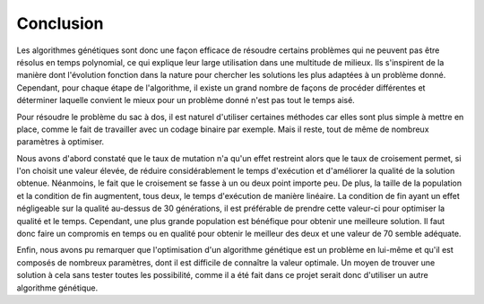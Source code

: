 .. _conclusion.rst:

Conclusion
##########

Les algorithmes génétiques sont donc une façon efficace de résoudre certains problèmes 
qui ne peuvent pas être résolus en temps polynomial, ce qui explique leur large utilisation
dans une multitude de milieux. Ils s'inspirent de la manière dont 
l'évolution fonction dans la nature pour chercher les solutions les plus adaptées à un 
problème donné. Cependant, pour chaque étape de l'algorithme, il existe un grand nombre 
de façons de procéder différentes et déterminer laquelle convient le mieux pour un 
problème donné n'est pas tout le temps aisé. 

Pour résoudre le problème du sac à dos, il est naturel d'utiliser certaines méthodes car 
elles sont plus simple à mettre en place, comme le fait de travailler avec un codage 
binaire par exemple. Mais il reste, tout de même de nombreux paramètres à optimiser. 

Nous avons d'abord constaté que le taux de mutation n'a qu'un effet restreint alors 
que le taux de croisement permet, si l'on choisit une valeur élevée, de réduire 
considérablement le temps d'exécution et d'améliorer la qualité de la solution 
obtenue. Néanmoins, le fait que le croisement se fasse à un ou deux point importe 
peu. De plus, la taille de la population et la condition de fin augmentent, 
tous deux, le temps d'exécution de manière linéaire. La condition de fin ayant un 
effet négligeable sur la qualité au-dessus de 30 générations, il est préférable de 
prendre cette valeur-ci pour optimiser la qualité et le temps. Cependant, une plus 
grande population est bénéfique pour obtenir une meilleure solution. Il faut donc 
faire un compromis en temps ou en qualité pour obtenir le meilleur des deux et une 
valeur de 70 semble adéquate. 

Enfin, nous avons pu remarquer que l'optimisation d'un algorithme génétique est un problème 
en lui-même et qu'il est composés de nombreux paramètres, dont il est difficile de connaître 
la valeur optimale. Un moyen de trouver une solution à cela sans tester toutes les possibilité, 
comme il a été fait dans ce projet serait donc d'utiliser un autre algorithme génétique. 